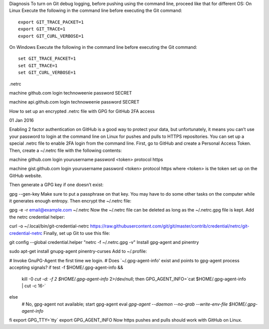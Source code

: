 Diagnosis
To turn on Git debug logging, before pushing using the command line, proceed like that for different OS:
On Linux
Execute the following in the command line before executing the Git command:

::

 export GIT_TRACE_PACKET=1
 export GIT_TRACE=1
 export GIT_CURL_VERBOSE=1

On Windows
Execute the following in the command line before executing the Git command:


::
 
 set GIT_TRACE_PACKET=1
 set GIT_TRACE=1
 set GIT_CURL_VERBOSE=1



.netrc

machine github.com
login technoweenie
password SECRET

machine api.github.com
login technoweenie
password SECRET






How to set up an encrypted .netrc file with GPG for GitHub 2FA access

01 Jan 2016

Enabling 2 factor authentication on GitHub is a good way to protect your data, but unfortunately, it means you can’t use your password to login at the command line on Linux for pushes and pulls to HTTPS repositories. You can set up a special .netrc file to enable 2FA login from the command line.
First, go to GitHub and create a Personal Access Token. Then, create a ~/.netrc file with the following contents:

machine github.com
login yourusername
password <token>
protocol https

machine gist.github.com
login yourusername
password <token>
protocol https
where <token> is the token set up on the GitHub website.

Then generate a GPG key if one doesn’t exist:

gpg --gen-key
Make sure to put a passphrase on that key. You may have to do some other tasks on the computer while it generates enough entropy. Then encrypt the ~/.netrc file:

gpg -e -r email@example.com ~/.netrc
Now the ~/.netrc file can be deleted as long as the ~/.netrc.gpg file is kept. Add the netrc credential helper:

curl -o ~/.local/bin/git-credential-netrc https://raw.githubusercontent.com/git/git/master/contrib/credential/netrc/git-credential-netrc
Finally, set up Git to use this file:

git config --global credential.helper "netrc -f ~/.netrc.gpg -v"
Install gpg-agent and pinentry

sudo apt-get install gnupg-agent pinentry-curses
Add to ~/.profile:

# Invoke GnuPG-Agent the first time we login.
# Does `~/.gpg-agent-info' exist and points to gpg-agent process accepting signals?
if test -f $HOME/.gpg-agent-info && \
    kill -0 `cut -d: -f 2 $HOME/.gpg-agent-info` 2>/dev/null; then
    GPG_AGENT_INFO=`cat $HOME/.gpg-agent-info | cut -c 16-`
else
    # No, gpg-agent not available; start gpg-agent
    eval `gpg-agent --daemon --no-grab --write-env-file $HOME/.gpg-agent-info`
fi
export GPG_TTY=`tty`
export GPG_AGENT_INFO
Now https pushes and pulls should work with GitHub on Linux.
